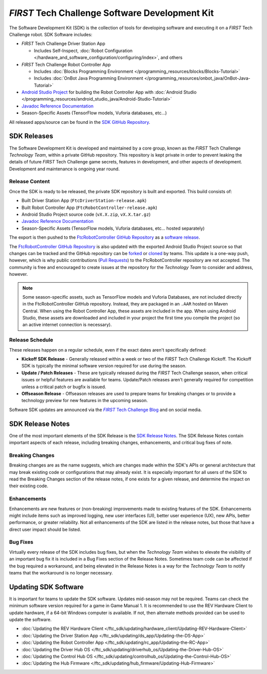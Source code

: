 .. meta::
   :title: FIRST Tech Challenge Software Development Kit
   :description: A brief introduction to the FTC SDK
   :keywords: FTC Docs, FIRST Tech Challenge, FTC, RC, Robot Controller, DS, Driver Station

*FIRST* Tech Challenge Software Development Kit
===============================================

The Software Development Kit (SDK) is the collection of tools for developing
software and executing it on a *FIRST* Tech Challenge robot. SDK Software
includes:

-  *FIRST* Tech Challenge Driver Station App 

   *  Includes Self-Inspect, :doc:`Robot Configuration </hardware_and_software_configuration/configuring/index>`, and others

-  *FIRST* Tech Challenge Robot Controller App

   *  Includes :doc:`Blocks Programming Environment </programming_resources/blocks/Blocks-Tutorial>`
   *  Includes :doc:`OnBot Java Programming Environment </programming_resources/onbot_java/OnBot-Java-Tutorial>`

-  `Android Studio Project <https://github.com/FIRST-Tech-Challenge/FtcRobotController>`__  
   for building the Robot Controller App with 
   :doc:`Android Studio </programming_resources/android_studio_java/Android-Studio-Tutorial>`
-  `Javadoc Reference Documentation <https://javadoc.io/doc/org.firstinspires.ftc>`__
-  Season-Specific Assets (TensorFlow models, Vuforia databases, etc...)

All released apps/source can be found in the `SDK GitHub Repository <https://github.com/FIRST-Tech-Challenge/FtcRobotController>`__.

SDK Releases
------------

The Software Development Kit is developed and maintained by a core group, known
as the *FIRST* Tech Challenge *Technology Team*, within a private GitHub repository.
This repository is kept private in order to prevent leaking the details of
future *FIRST* Tech Challenge game secrets, features in development, and other
aspects of development. Development and maintenance is ongoing year round.

Release Content
"""""""""""""""

Once the SDK is ready to be released, the private SDK repository is built and exported. 
This build consists of:

-  Built Driver Station App (``FtcDriverStation-release.apk``)
-  Built Robot Controller App (``FtcRobotController-release.apk``)
-  Android Studio Project source code (``vX.X.zip``, ``vX.X.tar.gz``)
-  `Javadoc Reference Documentation <https://javadoc.io/doc/org.firstinspires.ftc>`__
-  Season-Specific Assets (TensorFlow models, Vuforia databases, etc... hosted separately)

The export is then pushed to the `FtcRobotController GitHub Repository
<https://github.com/FIRST-Tech-Challenge/FtcRobotController>`__ as a `software
release
<https://github.com/FIRST-Tech-Challenge/FtcRobotController/releases>`__. 

The `FtcRobotController GitHub Repository
<https://github.com/FIRST-Tech-Challenge/FtcRobotController>`__ is also updated
with the exported Android Studio Project source so that changes can be tracked and the GitHub
repository can be `forked
<https://docs.github.com/en/pull-requests/collaborating-with-pull-requests/working-with-forks/about-forks>`__
or `cloned
<https://docs.github.com/en/repositories/creating-and-managing-repositories/cloning-a-repository>`__
by teams.
This update is a one-way push, however, which is why public contributions
(`Pull Requests
<https://docs.github.com/en/pull-requests/collaborating-with-pull-requests/proposing-changes-to-your-work-with-pull-requests/about-pull-requests>`__)
to the FtcRobotController repository are not accepted.  The community is free
and encouraged to create issues at the repository for the *Technology Team* to
consider and address, however.

.. note:: 
   Some season-specific assets, such as TensorFlow models and Vuforia
   Databases, are not included directly in the FtcRobotController GitHub
   repository. Instead, they are packaged in an ``.AAR`` hosted on 
   Maven Central. When using the Robot Controller App, these assets are
   included in the app. When using Android Studio, these assets are 
   downloaded and included in your project the first time you compile
   the project (so an active internet connection is necessary).

Release Schedule
""""""""""""""""

These releases happen on a regular schedule, even if the exact dates aren't
specifically defined:

-  **Kickoff SDK Release** - Generally released within a week or two of the
   *FIRST* Tech Challenge Kickoff. The Kickoff SDK is typically the minimal
   software version required for use during the season.
-  **Update / Patch Releases** - These are typically released during the
   *FIRST* Tech Challenge season, when critical issues or helpful features are
   available for teams. Update/Patch releases aren't generally required for
   competition unless a critical patch or bugfix is issued.  
-  **Offseason Release** - Offseason releases are used to prepare teams for
   breaking changes or to provide a technology preview for new features in the
   upcoming season.

Software SDK updates are announced via the |blog|_ and on social media.

.. _blog: https://firsttechchallenge.blogspot.com/ 
.. |blog| replace:: *FIRST* Tech Challenge Blog 

SDK Release Notes
-----------------

One of the most important elements of the SDK Release is the 
`SDK Release Notes <https://github.com/FIRST-Tech-Challenge/FtcRobotController#release-information>`__. 
The SDK Release Notes contain important aspects of each release, including
breaking changes, enhancements, and critical bug fixes of note. 

Breaking Changes
""""""""""""""""

Breaking changes are as the name suggests, which are changes made within the
SDK's APIs or general architecture that may break existing code or
configurations that may already exist. It is especially important for all users
of the SDK to read the Breaking Changes section of the release notes, if one
exists for a given release, and determine the impact on their existing code.

Enhancements
""""""""""""

Enhancements are new features or (non-breaking) improvements made to existing
features of the SDK. Enhancements might include items such as improved logging,
new user interfaces (UI), better user experience (UX), new APIs, better
performance, or greater reliability. Not all enhancements of the SDK are listed
in the release notes, but those that have a direct user impact should be listed.

Bug Fixes
"""""""""

Virtually every release of the SDK includes bug fixes, but when the *Technology
Team* wishes to elevate the visibility of an important bug fix it is included
in a Bug Fixes section of the Release Notes. Sometimes team code can be
affected if the bug required a workaround, and being elevated in the Release
Notes is a way for the *Technology Team* to notify teams that the workaround is
no longer necessary.

Updating SDK Software
---------------------

It is important for teams to update the SDK software. Updates
mid-season may not be required. Teams can check  the minimum software version
required for a game in Game Manual 1.  It is recommended to use the REV Hardware 
Client to update hardware, if a 64-bit Windows computer is available. If not, then alternate
methods provided can be used to update the software.

-  :doc:`Updating the REV Hardware Client </ftc_sdk/updating/hardware_client/Updating-REV-Hardware-Client>`
-  :doc:`Updating the Driver Station App </ftc_sdk/updating/ds_app/Updating-the-DS-App>`
-  :doc:`Updating the Robot Controller App </ftc_sdk/updating/rc_app/Updating-the-RC-App>`
-  :doc:`Updating the Driver Hub OS </ftc_sdk/updating/driverhub_os/Updating-the-Driver-Hub-OS>`
-  :doc:`Updating the Control Hub OS </ftc_sdk/updating/controlhub_os/Updating-the-Control-Hub-OS>`
-  :doc:`Updating the Hub Firmware </ftc_sdk/updating/hub_firmware/Updating-Hub-Firmware>`


